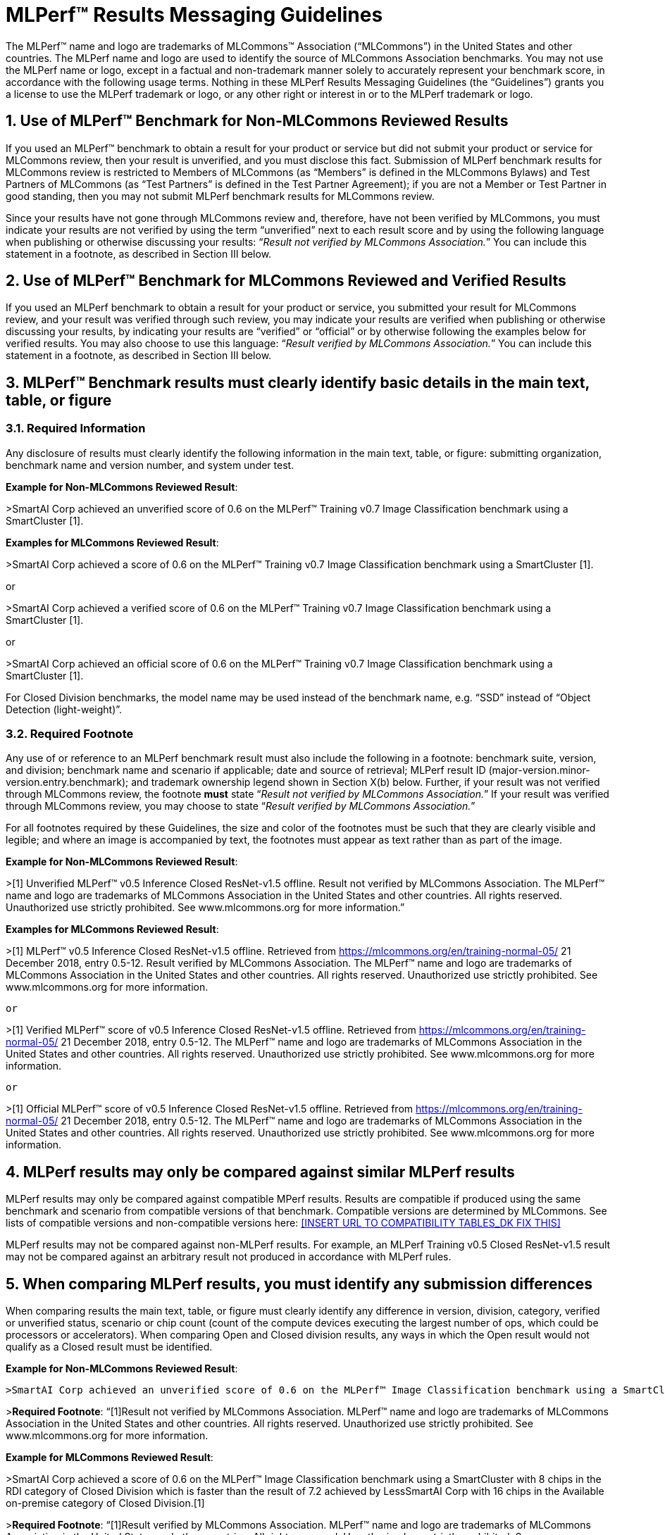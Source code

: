 :toclevels: 4

:sectnums:

# MLPerf™ Results Messaging Guidelines

The MLPerf™ name and logo are trademarks of MLCommons™ Association (“MLCommons”) in the United States and other countries. The MLPerf name and logo are used to identify the source of MLCommons Association benchmarks. You may not use the MLPerf name or logo, except in a factual and non-trademark manner solely to accurately represent your benchmark score, in accordance with the following usage terms. Nothing in these MLPerf Results Messaging Guidelines (the “Guidelines”) grants you a license to use the MLPerf trademark or logo, or any other right or interest in or to the MLPerf trademark or logo. 

## Use of MLPerf™ Benchmark for Non-MLCommons Reviewed Results

If you used an MLPerf™ benchmark to obtain a result for your product or service but did not submit your product or service for MLCommons review, then your result is unverified, and you must disclose this fact. Submission of MLPerf benchmark results for MLCommons review is restricted to Members of MLCommons (as “Members” is defined in the MLCommons Bylaws) and Test Partners of MLCommons (as “Test Partners” is defined in the Test Partner Agreement); if you are not a Member or Test Partner in good standing, then you may not submit MLPerf benchmark results for MLCommons review.

Since your results have not gone through MLCommons review and, therefore, have not been verified by MLCommons, you must indicate your results are not verified by using the term “unverified” next to each result score and by using the following language when publishing or otherwise discussing your results: “_Result not verified by MLCommons Association._” You can include this statement in a footnote, as described in Section III below.

## Use of MLPerf™ Benchmark for MLCommons Reviewed and Verified Results

If you used an MLPerf benchmark to obtain a result for your product or service, you submitted your result for MLCommons review, and your result was verified through such review, you may indicate your results are verified when publishing or otherwise discussing your results, by indicating your results are “verified” or “official” or by otherwise following the examples below for verified results. You may also choose to use this language: “_Result verified by MLCommons Association._” You can include this statement in a footnote, as described in Section III below.

## MLPerf™ Benchmark results must clearly identify basic details in the main text, table, or figure

### Required Information

Any disclosure of results must clearly identify the following information in the main text, table, or figure: submitting organization, benchmark name and version number, and system under test. 

**Example for Non-MLCommons Reviewed Result**: 

>SmartAI Corp achieved an unverified score of 0.6 on the MLPerf™ Training v0.7 Image Classification benchmark using a SmartCluster [1].
  
**Examples for MLCommons Reviewed Result**: 

>SmartAI Corp achieved a score of 0.6 on the MLPerf™ Training v0.7 Image Classification benchmark using a SmartCluster [1].

or

>SmartAI Corp achieved a verified score of 0.6 on the MLPerf™ Training v0.7 Image Classification benchmark using a SmartCluster [1].

or

>SmartAI Corp achieved an official score of 0.6 on the MLPerf™ Training v0.7 Image Classification benchmark using a SmartCluster [1].

For Closed Division benchmarks, the model name may be used instead of the benchmark name, e.g. “SSD” instead of “Object Detection (light-weight)”.

### Required Footnote

Any use of or reference to an MLPerf benchmark result must also include the following in a footnote: benchmark suite, version, and division; benchmark name and scenario if applicable; date and source of retrieval; MLPerf result ID (major-version.minor-version.entry.benchmark); and trademark ownership legend shown in Section X(b) below. Further, if your result was not verified through MLCommons review, the footnote **must** state “_Result not verified by MLCommons Association._” If your result was verified through MLCommons review, you may choose to state “_Result verified by MLCommons Association._”

For all footnotes required by these Guidelines, the size and color of the footnotes must be such that they are clearly visible and legible; and where an image is accompanied by text, the footnotes must appear as text rather than as part of the image.

**Example for Non-MLCommons Reviewed Result**: 

>[1] Unverified MLPerf™ v0.5 Inference Closed ResNet-v1.5 offline. Result not verified by MLCommons Association. The MLPerf™ name and logo are trademarks of MLCommons Association in the United States and other countries. All rights reserved. Unauthorized use strictly prohibited. See www.mlcommons.org for more information.”

**Examples for MLCommons Reviewed Result**: 

>[1] MLPerf™ v0.5 Inference Closed ResNet-v1.5 offline. Retrieved from https://mlcommons.org/en/training-normal-05/ 21 December 2018, entry 0.5-12. Result verified by MLCommons Association. The MLPerf™ name and logo are trademarks of MLCommons Association in the United States and other countries. All rights reserved. Unauthorized use strictly prohibited. See www.mlcommons.org for more information.

		or

>[1] Verified MLPerf™ score of v0.5 Inference Closed ResNet-v1.5 offline. Retrieved from https://mlcommons.org/en/training-normal-05/ 21 December 2018, entry 0.5-12. The MLPerf™ name and logo are trademarks of MLCommons Association in the United States and other countries. All rights reserved. Unauthorized use strictly prohibited. See www.mlcommons.org for more information.

		or
    
>[1] Official MLPerf™ score of v0.5 Inference Closed ResNet-v1.5 offline. Retrieved from https://mlcommons.org/en/training-normal-05/ 21 December 2018, entry 0.5-12. The MLPerf™ name and logo are trademarks of MLCommons Association in the United States and other countries. All rights reserved. Unauthorized use strictly prohibited. See www.mlcommons.org for more information.

## MLPerf results may only be compared against similar MLPerf results

MLPerf results may only be compared against compatible MPerf results. Results are compatible if produced using the same benchmark and scenario from compatible versions of that benchmark. Compatible versions are determined by MLCommons. See lists of compatible versions and non-compatible versions here: <<INSERT URL TO COMPATIBILITY TABLES_DK FIX THIS>>

MLPerf results may not be compared against non-MLPerf results. For example, an MLPerf Training v0.5 Closed ResNet-v1.5 result may not be compared against an arbitrary result not produced in accordance with MLPerf rules.

## When comparing MLPerf results, you must identify any submission differences

When comparing results the main text, table, or figure must clearly identify any difference in version, division, category, verified or unverified status, scenario or chip count (count of the compute devices executing the largest number of ops, which could be processors or accelerators). When comparing Open and Closed division results, any ways in which the Open result would not qualify as a Closed result must be identified.
  
**Example for Non-MLCommons Reviewed Result**: 

  >SmartAI Corp achieved an unverified score of 0.6 on the MLPerf™ Image Classification benchmark using a SmartCluster with 8 chips in the RDI category of Closed Division which is faster than the unverified result of 7.2 achieved by LessSmartAI Corp with 16 chips in the Available on-premise category of Closed Division.[1]
  
>**Required Footnote**: “[1]Result not verified by MLCommons Association. MLPerf™ name and logo are trademarks of MLCommons Association in the United States and other countries. All rights reserved. Unauthorized use strictly prohibited. See www.mlcommons.org for more information.
  
**Example for MLCommons Reviewed Result**: 
  
>SmartAI Corp achieved a score of 0.6 on the MLPerf™ Image Classification benchmark using a SmartCluster with 8 chips in the RDI category of Closed Division which is faster than the result of 7.2 achieved by LessSmartAI Corp with 16 chips in the Available on-premise category of Closed Division.[1]
  
>**Required Footnote**: “[1]Result verified by MLCommons Association. MLPerf™ name and logo are trademarks of MLCommons Association in the United States and other countries. All rights reserved. Unauthorized use strictly prohibited. See www.mlcommons.org for more information.”
  
Furthermore, a comparison of an unverified result with a verified result must include the following statement in a footnote: “_Unverified results have not been through an MLPerf™ review and may use measurement methodologies and/or workload implementations that are inconsistent with the MLPerf™ specification for verified results._”

**Example (applicable to Non-MLCommons Reviewed Result)**:
  
>SmartAI Corp announced an unverified score of 0.3 on the MLPerf™ Training Image Classification benchmark using a SmartCluster running MLFramework v4.1.[1].
  
>[1] MLPerf™ v0.5 Training ResNet-v1.5. Result not verified by MLCommons Association. Unverified results have not been through an MLPerf™ review and may use measurement methodologies and/or workload implementations that are inconsistent with the MLPerf™ specification for verified results. The MLPerf™ name and logo are trademarks of MLCommons Association in the United States and other countries. All rights reserved. Unauthorized use strictly prohibited. See www.mlcommons.org for more information.

## When comparing MLPerf Results, use official MLPerf power metrics
  
System power measured using the MLPerf Power methodology is the only MLCommons officially-sanctioned power metric to be used for the purposes of portraying MLPerf results and/or making comparisons. When stating or comparing MLPerf power metics results:
  
  - Submitters (i.e., those who have submitted results for review and verification by MLCommons) are prohibited from making public comparisons using normalized or derived metrics (e.g., perf/W, inferences/W), which use power metrics other than the MLPerf measured system power, including but not limited to TDP, rated power, PSU power rating, etc.
  - For submissions without a corresponding power measurement, no other proxy power metric should be used.
  - For submissions with a corresponding power measurement, only the official measured system power using the MLPerf Power methodology corresponding to that submission may be used.

**Examples for MLCommons Reviewed Result**: 
>AI_OEM1 Corp had a MLPerf™ score of 1000fps and a measured power of 200W. Therefore, AI_OEM1 achieved 5fps/W.[1]
 
>**Required Footnote**: “[1]Result verified by MLCommons Association. MLPerf™ name and logo are trademarks of MLCommons Association in the United States and other countries. All rights reserved. Unauthorized use strictly prohibited. See www.mlcommons.org for more information.

or

>AI_OEM1 Corp had a MLPerf™ score of 1000fps using Accelerator1-250W while AI_OEM2 Corp had a MLPerf™ perf. score of 900fps using Accelerator1-150W.[1][2]
 
>**Required Footnote 1**: “[1] Note that this comparison does not derive perf/W from the accelerator TDP, but merely differentiates that the two submitters used the same accelerator in a different configuration and obtained different results.”

>**Required Footnote 2**: “[2]Result verified by MLCommons Association. MLPerf™ name and logo are trademarks of MLCommons Association in the United States and other countries. All rights reserved. Unauthorized use strictly prohibited. See www.mlcommons.org for more information.”

or
  
>AI_OEM1 Corp had a MLPerf™ score of 1000fps using Accelerator1-250W with a measured system power of 500W. AI_OEM2 Corp had a MLPerf™ score of 900fps using Accelerator1-150W and a measured system power of 400W. Therefore, AI_OEM1 Corp achieved 2fps/W while AI_OEM2 achieved 2.25fps/W using the same accelerator.[1]

>(In this case, the submitters are allowed to specify the accelerator TDP configuration since it is part of the SKU name, so the first sentence is valid. However in the second sentence, when they measure power and derive their perf/W score, they used the MLPerf measured power. Therefore the second sentence is also valid and the statement does not violate this rule.)

>**Required Footnote**: “[1]Result verified by MLCommons Association. MLPerf™ name and logo are trademarks of MLCommons Association in the United States and other countries. All rights reserved. Unauthorized use strictly prohibited. See www.mlcommons.org for more information.

## Timing for Results Disclosures 

Submitters (i.e., those who have submitted results for review and verification by MLCommons) are not allowed to publish any results for a given benchmark version before its official publication date. 
  
Non-submitters (i.e., those who have not submitted results for review and verification by MLCommons) are not allowed to publish any results until two weeks after the official publication date for that benchmark version.

## MLCommons allows but does not endorse combining results of benchmarks

Users may see fit to combine or aggregate results from multiple MLPerf benchmark tests. If publicly disclosed, these composite results must cite the MLPerf benchmark score as required above and clearly describe the method of combination. However, the composite result is not sanctioned by MLCommons and may not be represented as an official or verified MLPerf result or score. You must follow the rules for citing an unverified score, set forth above.

## Comparisons based on secondary or derived metrics must be explicit 

Each MLPerf benchmark has a primary metric, for instance time-to-train for Training Image Classification, or queries/sec for the Server scenario of Inference Image Classification (Datacenter system type). Any comparison based on different or derived metric such as power rating, cost, model size/architecture, accuracy, etc. must make the basis for comparison clear in the text and in a footnote. Secondary and derived metrics must not be presented as official or verified MLPerf metrics. You must follow the rules above for citing an unverified score.

**Example**: 

>SmartAI Corp has created a new neural network model called MagicEightBall that is 100% accurate for Top-1 image classification on the MLPerf™ v0.5 Training Open Division Image Classification benchmark using a cluster of 10 SmartChips running MLFramework v4.1 [1]. MagicEightBall achieved an unverified score of 20 minutes.
  
>[1] Accuracy is not the primary metric of MLPerf™ Training. Result not verified by MLCommons Association. The MLPerf™ name and logo are trademarks of MLCommons Association in the United States and other countries. All rights reserved. Unauthorized use strictly prohibited. See www.mlcommons.org for more information.

## Statements Must be Clear and Correct; No Misrepresentation as to Meaning.

All statements you make regarding your MLPerf benchmark results must be clear and correct. Claimed results must be compliant with that MLPerf benchmark’s rules, as specified in the given benchmark or where it is accessed.
  
If your results have not been verified through MLCommons review, you must indicate this using the language required above in all of your uses of the benchmark name and score. You may not imply your use is verified or official and, therefore, you must clearly disclose it is unverified.

Do not use the MLPerf name in any manner that is likely to suggest or imply MLCommons’ endorsement of a specific company and/or its products or services. You may not use the MLperf name in any way that could cause confusion as to source or as to ownership of the mark or in any way that could damage the goodwill in the mark.

## Additional Requirements and Restrictions

### Notice Symbol
  
You must include the ™ next to all uses of the MLPerf name. Do not use the ® symbol next to the MLPerf name; falsely indicating a mark is registered is a violation.
  
### Attribution
  
You must attribute ownership of the MLPerf mark to MLCommons in all uses of the MLPerf name and you must list the MLCommons website for additional information about the benchmark, as follows: “The MLPerf™ name and logo are trademarks of MLCommons Association in the United States and other countries. All rights reserved. Unauthorized use strictly prohibited. See www.mlcommons.org for more information.”

### Do not Alter
  
Do not alter or separate the MLPerf name, vary the spelling, add hyphens, make one word two words or more, use a similar mark, use a phonetic equivalent, use abbreviations, translate the mark, or otherwise alter or modify the mark in any way.

### Use with Full Benchmark Name
  
You must follow the MLPerf name with the proper complete benchmark name, e.g., MLPerf™ Training v0.5 Open Image Classification benchmark. Never use the MLPerf name as a verb or noun, or in the possessive or plural forms.

### No Use in Company or Product Names
  
  Do not use the MLPerf name (or any variation thereof or confusingly similar name) in any company name, product name, service name, logo, model number, part number, service name, or domain name.

### Do Not Use as a Trademark
  
The MLPerf mark is owned by MLCommons, and only MLCommons and its authorized licensees (who have a written license agreement with MLCommons) may use the MLPerf trademark in a trademark manner. If you desire to use the MLPerf name in any manner other than to make a factual statement about your MLPerf benchmark results in compliance with these Guidelines, you must contact trademark@mlcommons.org about your request, which MLCommons will consider in its discretion.

## Violation Determination, Remedies, and Penalties

Any MLCommons Member, Test Partner, or third party may report a violation of these Guidelines via email to the MLCommons Executive Director (“ED”) & Working Group (“WG”) chairs of the appropriate benchmark. Upon confirming the violation in their discretion, ED & WG chairs would inform the potential violator and request remedial action. If the ED, WG chairs, and potential violator are unable to reach a mutually satisfactory conclusion, the issue can be raised in WG to seek resolution via WG vote.
  
A non-exhaustive list of possible remedial actions or penalties based on the degree of violation is noted below. Taking or not taking any or all actions on this list or otherwise does not constitute a waiver of any enforcement rights or other rights in the MLPerf benchmarks, software, and/or trademark.
  
1. Requesting corrections to published materials in the form of marketing blog posts, journals, papers, and other media.
2. If the violation was at a public event such as a conference, the WG may direct the violator to issue a public statement to correct claims in ways that conform to these Guidelines.
3. The WG may issue a public statement citing the violation.
4. The WG may prohibit the violator from submitting MLPerf benchmark results for MLCommons review in the future.
5. Continued failure to conform to these Guidelines by a violator may lead to marking the results as non-compliant in the results database permanently.

## DISCLAIMER; LIMITATION OF LIABILITY

THE BENCHMARKS, SOFTWARE, AND MLPERF AND MLCOMMONS TRADEMARKS ARE PROVIDED “AS IS” AND “AS AVAILABLE” WITHOUT ANY REPRESENTATION, WARRANTY, OR GUARANTEE OF ANY KIND, WHETHER EXPRESS, IMPLIED, STATUTORY, OR OTHERWISE. YOU USE THE BENCHMARKS, SOFTWARE, AND TRADEMARKS AT YOUR SOLE RISK. NEITHER MLCOMMONS NOR ITS PARENT, SUBSIDIARIES, OR AFFILIATES (ALL REFERRED TO COLLECTIVELY HERE AS “MLCOMMONS”) ACCEPT ANY RESPONSIBILITY OR LIABILITY FOR ANY DIFFICULTIES YOU MAY ENCOUNTER WITH THE BENCHMARKS, SOFTWARE, AND/OR TRADEMARKS. MLCOMMONS DOES NOT WARRANT THAT THE FUNCTIONS CONTAINED IN THE BENCHMARKS OR SOFTWARE OR OTHER PRODUCTS WILL MEET YOUR REQUIREMENTS, OR THAT THE OPERATION OF THE BENCHMARKS OR SOFTWARE OR OTHER PRODUCTS WILL BE UNINTERRUPTED OR ERROR-FREE, OR THAT DEFECTS IN THE BENCHMARKS OR SOFTWARE OR OTHER PRODUCTS WILL BE CORRECTED. NO ORAL OR WRITTEN INFORMATION, BENCHMARKS, BENCHMARK RESULTS, OR ADVICE GIVEN BY MLCOMMONS (COLLECTIVELY, THE “MLCOMMONS CONTENT”) SHALL CREATE ANY WARRANTY, REPRESENTATION, OR GUARANTEE.

MLCOMMONS IS NOT RESPONSIBLE FOR ANY PRODUCTS YOU MAY CHOOSE TO PURCHASE OR CHOOSE NOT TO PURCHASE AS A RESULT OF THE MLCOMMONS CONTENT. MLCOMMONS DISCLAIMS ANY AND ALL RESPONSIBILITY, LIABILITY, LOSS, AND/OR DAMAGE RELATED TO OR ARISING FROM YOUR USE OF THE MLCOMMONS.ORG WEBSITE (HEREAFTER, THE “WEBSITE”); THE MLCOMMONS CONTENT; THE BENCHMARKS, SOFTWARE, OR INFORMATION OBTAINED FROM THE WEBSITE; OR THESE GUIDELINES. MLCommons is not liable for, among other things, any loss of data, hardware or software, loss of use, or any liability resulting from: access delays; access interruptions; viruses; hackers; crackers; data non-delivery or mis-delivery; negligent acts, grossly negligent acts, or omissions by MLCommons; errors in any information, goods, or documents obtained due to the MLCommons Content; or any other direct, indirect, consequential, incidental, special, punitive, or enhanced damages whatsoever resulting, arising out of or in connection with the use or performance of the Website or any information obtained thereon, the MLCommons Content, the benchmarks, or the software.

MLCommons makes no representations whatsoever about any other website that you may access through the Website. MLCommons has no control over the content or claims of websites outside the MLCommons control, and does not endorse or accept any responsibility for the content of such websites.

If you have any questions regarding these Guidelines, please contact MLCommons at trademark@mlcommons.org. 
